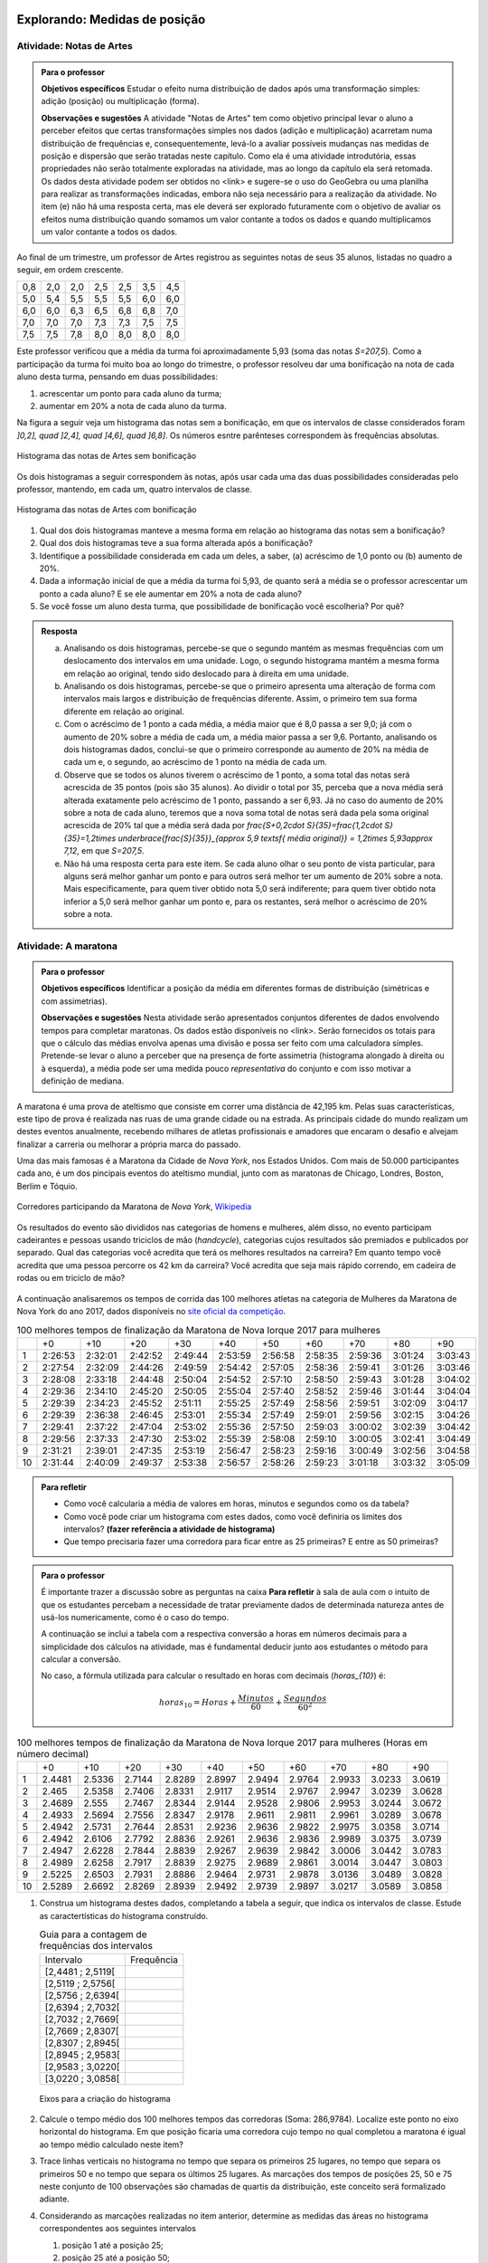 ******************************
Explorando: Medidas de posição
******************************

.. _ativ-titulo-da-atividade:

-------------------------
Atividade: Notas de Artes
-------------------------


.. admonition:: Para o professor

 **Objetivos específicos** Estudar o efeito numa distribuição de dados após uma transformação simples: adição (posição) ou multiplicação (forma).

 **Observações e sugestões**    A atividade "Notas de Artes" tem como objetivo principal levar o aluno a perceber efeitos que certas transformações simples nos dados (adição e multiplicação) acarretam numa distribuição de frequências e, consequentemente, levá-lo a avaliar possíveis mudanças nas medidas de posição e dispersão que serão tratadas neste capítulo. Como ela é uma atividade introdutória, essas propriedades não serão totalmente exploradas na atividade, mas ao longo da capítulo ela será retomada. Os dados desta atividade podem ser obtidos no <link> e sugere-se o uso do GeoGebra ou uma planilha para realizar as transformações indicadas, embora não seja necessário para a realização da atividade.  No item (e) não há uma resposta certa, mas ele deverá ser explorado futuramente com o objetivo de avaliar os efeitos numa distribuição quando somamos um valor contante a todos os dados e quando multiplicamos um valor contante a todos os dados.

Ao final de um trimestre, um professor de Artes registrou as seguintes notas de seus 35 alunos, listadas no quadro a seguir, em ordem crescente.

+-----+-----+-----+-----+-----+-----+-----+
| 0,8 | 2,0 | 2,0 | 2,5 | 2,5 | 3,5 | 4,5 |
+-----+-----+-----+-----+-----+-----+-----+
| 5,0 | 5,4 | 5,5 | 5,5 | 5,5 | 6,0 | 6,0 |
+-----+-----+-----+-----+-----+-----+-----+
| 6,0 | 6,0 | 6,3 | 6,5 | 6,8 | 6,8 | 7,0 |
+-----+-----+-----+-----+-----+-----+-----+
| 7,0 | 7,0 | 7,0 | 7,3 | 7,3 | 7,5 | 7,5 |
+-----+-----+-----+-----+-----+-----+-----+
| 7,5 | 7,5 | 7,8 | 8,0 | 8,0 | 8,0 | 8,0 |
+-----+-----+-----+-----+-----+-----+-----+

Este professor verificou que a média da turma foi aproximadamente 5,93 (soma das notas `S=207,5`). Como a participação da turma foi muito boa ao longo do trimestre, o professor resolveu dar uma bonificação na nota de cada aluno desta turma, pensando em duas possibilidades:

#. acrescentar um ponto para cada aluno da turma;
#. aumentar em 20% a nota de cada aluno da turma.

Na figura a seguir veja um histograma das notas sem a bonificação, em que os intervalos de classe considerados foram `]0,2], \quad ]2,4], \quad ]4,6], \quad ]6,8]`. Os números esntre parênteses correspondem às frequências absolutas.


.. _fig-coloque-aqui-o-nome:

.. figure:: _resources/histogramaNotas_E1_1.png
   :width: 200pt
   :align: center

   Histograma das notas de Artes sem bonificação
   

Os dois histogramas a seguir correspondem às notas, após usar cada uma das duas possibilidades consideradas pelo professor, mantendo, em cada um, quatro intervalos de classe.  

.. _fig-coloque-aqui-o-nome:

.. figure:: _resources/histogramaNotas_E1_3_2.png
   :width: 200pt
   :align: center
   
.. figure:: _resources/histogramaNotas_E1_2_4.png
   :width: 200pt
   :align: center

   Histograma das notas de Artes com bonificação
   
 
#. Qual dos dois histogramas manteve a mesma forma em relação ao histograma das notas sem a bonificação?

#. Qual dos dois histogramas teve a sua forma alterada após a bonificação?

#. Identifique a possibilidade considerada em cada um deles, a saber, (a) acréscimo de 1,0 ponto ou (b) aumento de 20%.

#. Dada a informação inicial de que a média da turma foi 5,93, de quanto será a média se o professor acrescentar um ponto a cada aluno? E se ele aumentar em 20% a nota de cada aluno?

#. Se você fosse um aluno desta turma, que possibilidade de bonificação você escolheria? Por quê?


.. admonition:: Resposta 

   (a) Analisando os dois histogramas, percebe-se que o segundo mantém as mesmas frequências com um deslocamento dos intervalos em uma unidade. Logo, o segundo histograma mantém a mesma forma em relação ao original, tendo sido deslocado para à direita em uma unidade.
   
   (b) Analisando os dois histogramas, percebe-se que o primeiro apresenta uma alteração de forma com intervalos mais largos e distribuição de frequências diferente. Assim, o primeiro tem sua forma diferente em relação ao original.
   
   (c) Com o acréscimo de 1 ponto a cada média, a média maior que é 8,0 passa a ser 9,0; já com o aumento de 20% sobre a média de cada um, a média maior passa a ser 9,6. Portanto, analisando os dois histogramas dados, conclui-se que o primeiro corresponde au aumento de 20% na média de cada um e, o segundo, ao acréscimo de 1 ponto na média de cada um.
   
   (d) Observe que se todos os alunos tiverem o acréscimo de 1 ponto, a soma total das notas será acrescida de 35 pontos (pois são 35 alunos). Ao dividir o total por 35, perceba que a nova média será alterada exatamente pelo acréscimo de 1 ponto, passando a ser 6,93. Já no caso do aumento de 20% sobre a nota de cada aluno, teremos que a nova soma total de notas será dada pela soma original acrescida de 20% tal que a média será dada por `\frac{S+0,2\cdot S}{35}=\frac{1,2\cdot S}{35}=1,2\times \underbrace{\frac{S}{35}}_{\approx 5,9 \textsf{ média original}} = 1,2\times 5,93\approx 7,12`, em que `S=207,5`.
   
   (e) Não há uma resposta certa para este item. Se cada aluno olhar o seu ponto de vista particular, para alguns será melhor ganhar um ponto e para outros será melhor ter um aumento de 20% sobre a nota. Mais especificamente, para quem tiver obtido nota 5,0 será indiferente; para quem tiver obtido nota inferior a 5,0 será melhor ganhar um ponto e, para os restantes, será melhor o acréscimo de 20% sobre a nota.
   
.. _ativ-titulo-da-atividade:

-------------------------
Atividade: A maratona
-------------------------

.. admonition:: Para o professor

   **Objetivos específicos** Identificar a posição da média em diferentes formas de distribuição (simétricas e com assimetrias).
   
   **Observações e sugestões** Nesta atividade serão apresentados conjuntos diferentes de dados envolvendo tempos para completar maratonas. Os dados estão disponíveis no <link>. Serão fornecidos os totais para que o cálculo das médias envolva apenas uma divisão e possa ser feito com uma calculadora simples. Pretende-se levar o aluno a perceber que na presença de forte assimetria (histograma alongado à direita ou à esquerda), a média pode ser uma medida pouco *representativa* do conjunto e com isso motivar a definição de mediana.

A maratona é uma prova de ateltismo que consiste em correr uma distância de 42,195 km. Pelas suas características, este tipo de prova é realizada nas ruas de uma grande cidade ou na estrada. As principais cidade do mundo realizam um destes eventos anualmente, recebendo milhares de atletas profissionais e amadores que encaram o desafio e alvejam finalizar a carreria ou melhorar a própria marca do passado.

Uma das mais famosas é a Maratona da Cidade de *Nova York*, nos Estados Unidos. Com mais de 50.000 participantes cada ano, é um dos pincipais eventos do ateltismo mundial, junto com as maratonas de Chicago, Londres, Boston, Berlim e Tóquio.

.. _maratona-NY:

.. figure:: https://upload.wikimedia.org/wikipedia/commons/3/35/New_York_marathon_Verrazano_bridge.jpg
   :width: 200pt
   :align: center

   Corredores participando da Maratona de *Nova York*, `Wikipedia <https://commons.wikimedia.org/wiki/File:New_York_marathon_Verrazano_bridge.jpg>`_


Os resultados do evento são divididos nas categorias de homens e mulheres, além disso, no evento participam cadeirantes e pessoas usando triciclos de mão (*handcycle*), categorias cujos resultados são premiados e publicados por separado. Qual das categorias você acredita que terá os melhores resultados na carreira? Em quanto tempo você acredita que uma pessoa percorre os 42 km da carreira? Você acredita que seja mais rápido correndo, em cadeira de rodas ou em triciclo de mão?

.. _handcycle:

.. figure:: https://upload.wikimedia.org/wikipedia/commons/0/07/Handcycle_in_Richmond_Park_-_geograph.org.uk_-_1315077.jpg
   :width: 200pt
   :align: center
   
   Tricilo de mão (*handcycle*), `Wikipedia <https://commons.wikimedia.org/wiki/File%3AHandcycle_in_Richmond_Park_-_geograph.org.uk_-_1315077.jpg>`_


A continuação analisaremos os tempos de corrida das 100 melhores atletas na categoria de Mulheres da Maratona de Nova York do ano 2017, dados disponíveis no `site oficial da competição <http://results.nyrr.org/event/M2017/finishers>`_.

.. table:: 100 melhores tempos de finalização da Maratona de Nova Iorque 2017 para mulheres

  +----+---------+---------+---------+---------+---------+---------+---------+---------+---------+---------+
  |    |   +0    |   +10   |   +20   |   +30   |   +40   |   +50   |   +60   |   +70   |   +80   |   +90   |
  +----+---------+---------+---------+---------+---------+---------+---------+---------+---------+---------+
  | 1  | 2:26:53 | 2:32:01 | 2:42:52 | 2:49:44 | 2:53:59 | 2:56:58 | 2:58:35 | 2:59:36 | 3:01:24 | 3:03:43 |
  +----+---------+---------+---------+---------+---------+---------+---------+---------+---------+---------+
  | 2  | 2:27:54 | 2:32:09 | 2:44:26 | 2:49:59 | 2:54:42 | 2:57:05 | 2:58:36 | 2:59:41 | 3:01:26 | 3:03:46 |
  +----+---------+---------+---------+---------+---------+---------+---------+---------+---------+---------+
  | 3  | 2:28:08 | 2:33:18 | 2:44:48 | 2:50:04 | 2:54:52 | 2:57:10 | 2:58:50 | 2:59:43 | 3:01:28 | 3:04:02 |
  +----+---------+---------+---------+---------+---------+---------+---------+---------+---------+---------+
  | 4  | 2:29:36 | 2:34:10 | 2:45:20 | 2:50:05 | 2:55:04 | 2:57:40 | 2:58:52 | 2:59:46 | 3:01:44 | 3:04:04 |
  +----+---------+---------+---------+---------+---------+---------+---------+---------+---------+---------+
  | 5  | 2:29:39 | 2:34:23 | 2:45:52 | 2:51:11 | 2:55:25 | 2:57:49 | 2:58:56 | 2:59:51 | 3:02:09 | 3:04:17 |
  +----+---------+---------+---------+---------+---------+---------+---------+---------+---------+---------+
  | 6  | 2:29:39 | 2:36:38 | 2:46:45 | 2:53:01 | 2:55:34 | 2:57:49 | 2:59:01 | 2:59:56 | 3:02:15 | 3:04:26 |
  +----+---------+---------+---------+---------+---------+---------+---------+---------+---------+---------+
  | 7  | 2:29:41 | 2:37:22 | 2:47:04 | 2:53:02 | 2:55:36 | 2:57:50 | 2:59:03 | 3:00:02 | 3:02:39 | 3:04:42 |
  +----+---------+---------+---------+---------+---------+---------+---------+---------+---------+---------+
  | 8  | 2:29:56 | 2:37:33 | 2:47:30 | 2:53:02 | 2:55:39 | 2:58:08 | 2:59:10 | 3:00:05 | 3:02:41 | 3:04:49 |
  +----+---------+---------+---------+---------+---------+---------+---------+---------+---------+---------+
  | 9  | 2:31:21 | 2:39:01 | 2:47:35 | 2:53:19 | 2:56:47 | 2:58:23 | 2:59:16 | 3:00:49 | 3:02:56 | 3:04:58 |
  +----+---------+---------+---------+---------+---------+---------+---------+---------+---------+---------+
  | 10 | 2:31:44 | 2:40:09 | 2:49:37 | 2:53:38 | 2:56:57 | 2:58:26 | 2:59:23 | 3:01:18 | 3:03:32 | 3:05:09 |
  +----+---------+---------+---------+---------+---------+---------+---------+---------+---------+---------+


.. admonition:: Para refletir

   * Como você calcularia a média de valores em horas, minutos e segundos como os da tabela?
   
   * Como você pode criar um histograma com estes dados, como você definiria os limites dos intervalos? **(fazer referência a atividade de histograma)**
   
   * Que tempo precisaria fazer uma corredora  para ficar entre as 25 primeiras? E entre as 50 primeiras?


.. admonition:: Para o professor

  É importante trazer a discussão sobre as perguntas na caixa **Para refletir** à sala de aula com o intuito de que os estudantes percebam a necessidade de tratar previamente dados de determinada natureza antes de usá-los numericamente, como é o caso do tempo.
   
  A continuação se inclui a tabela com a respectiva conversão a horas em números decimais para a simplicidade dos cálculos na atividade, mas é fundamental deducir junto aos estudantes o método para calcular a conversão.
  
  No caso, a fórmula utilizada para calcular o resultado en horas com decimais (`horas_{10}`) é:
   
  .. math::

     horas_{10} = Horas + \frac{Minutos}{60} + \frac{Segundos}{60^2}


.. table:: 100 melhores tempos de finalização da Maratona de Nova Iorque 2017 para mulheres (Horas em número decimal)

  +----+--------+--------+--------+--------+--------+--------+--------+--------+--------+--------+
  |    |+0      |+10     |+20     |+30     |+40     |+50     |+60     |+70     |+80     |+90     |
  +----+--------+--------+--------+--------+--------+--------+--------+--------+--------+--------+
  | 1  | 2.4481 | 2.5336 | 2.7144 | 2.8289 | 2.8997 | 2.9494 | 2.9764 | 2.9933 | 3.0233 | 3.0619 |
  +----+--------+--------+--------+--------+--------+--------+--------+--------+--------+--------+
  | 2  | 2.465  | 2.5358 | 2.7406 | 2.8331 | 2.9117 | 2.9514 | 2.9767 | 2.9947 | 3.0239 | 3.0628 |
  +----+--------+--------+--------+--------+--------+--------+--------+--------+--------+--------+
  | 3  | 2.4689 | 2.555  | 2.7467 | 2.8344 | 2.9144 | 2.9528 | 2.9806 | 2.9953 | 3.0244 | 3.0672 |
  +----+--------+--------+--------+--------+--------+--------+--------+--------+--------+--------+
  | 4  | 2.4933 | 2.5694 | 2.7556 | 2.8347 | 2.9178 | 2.9611 | 2.9811 | 2.9961 | 3.0289 | 3.0678 |
  +----+--------+--------+--------+--------+--------+--------+--------+--------+--------+--------+
  | 5  | 2.4942 | 2.5731 | 2.7644 | 2.8531 | 2.9236 | 2.9636 | 2.9822 | 2.9975 | 3.0358 | 3.0714 |
  +----+--------+--------+--------+--------+--------+--------+--------+--------+--------+--------+
  | 6  | 2.4942 | 2.6106 | 2.7792 | 2.8836 | 2.9261 | 2.9636 | 2.9836 | 2.9989 | 3.0375 | 3.0739 |
  +----+--------+--------+--------+--------+--------+--------+--------+--------+--------+--------+
  | 7  | 2.4947 | 2.6228 | 2.7844 | 2.8839 | 2.9267 | 2.9639 | 2.9842 | 3.0006 | 3.0442 | 3.0783 |
  +----+--------+--------+--------+--------+--------+--------+--------+--------+--------+--------+
  | 8  | 2.4989 | 2.6258 | 2.7917 | 2.8839 | 2.9275 | 2.9689 | 2.9861 | 3.0014 | 3.0447 | 3.0803 |
  +----+--------+--------+--------+--------+--------+--------+--------+--------+--------+--------+
  | 9  | 2.5225 | 2.6503 | 2.7931 | 2.8886 | 2.9464 | 2.9731 | 2.9878 | 3.0136 | 3.0489 | 3.0828 |
  +----+--------+--------+--------+--------+--------+--------+--------+--------+--------+--------+
  | 10 | 2.5289 | 2.6692 | 2.8269 | 2.8939 | 2.9492 | 2.9739 | 2.9897 | 3.0217 | 3.0589 | 3.0858 |
  +----+--------+--------+--------+--------+--------+--------+--------+--------+--------+--------+


1. Construa um histograma destes dados, completando a tabela a seguir, que indica os intervalos de classe. Estude as caractertísticas do histograma construído. 

   .. table:: Guia para a contagem de frequências dos intervalos 

     +-------------------+------------+
     | Intervalo         | Frequência |
     +-------------------+------------+
     | [2,4481 ; 2,5119[ |            |
     +-------------------+------------+
     | [2,5119 ; 2,5756[ |            |
     +-------------------+------------+
     | [2,5756 ; 2,6394[ |            |
     +-------------------+------------+
     | [2,6394 ; 2,7032[ |            |
     +-------------------+------------+
     | [2,7032 ; 2,7669[ |            |
     +-------------------+------------+
     | [2,7669 ; 2,8307[ |            |
     +-------------------+------------+
     | [2,8307 ; 2,8945[ |            |
     +-------------------+------------+
     | [2,8945 ; 2,9583[ |            |
     +-------------------+------------+
     | [2,9583 ; 3,0220[ |            |
     +-------------------+------------+
     | [3,0220 ; 3,0858[ |            |
     +-------------------+------------+


   .. _hist-maratona-mulheres:

   .. figure:: _resources/Histograma_mulheres.png
      :width: 200pt
      :align: center

      Eixos para a criação do histograma


2. Calcule o tempo médio dos 100 melhores tempos das corredoras (Soma: 286,9784). Localize este ponto no eixo horizontal do histograma. Em que posição ficaria uma corredora cujo tempo no qual completou a maratona é igual ao tempo médio calculado neste item?

3. Trace linhas verticais no histograma no tempo que separa os primeiros 25 lugares, no tempo que separa os primeiros 50 e no tempo que separa os últimos 25 lugares. As marcações dos tempos de posições 25, 50 e 75 neste conjunto de 100 observações são chamadas de quartis da distribuição, este conceito será formalizado adiante.

4. Considerando as marcações realizadas no item anterior, determine as medidas das áreas no histograma correspondentes aos seguintes intervalos

   1. posição 1 até a posição 25;
   2. posição 25 até a posição 50;
   3. posição 50 até a posição 75;
   4. posição 75 até a posição 100; 

   e compare-as.
   
5. Calcule os comprimentos dos intervalos de tempo considerados no item anterior e compare-os.

6. Marque o ponto onde se localiza a média no eixo horizontal do histograma. Este ponto coincide com alguma das outras marcas? 

7. Observe a diferença entre a média e o tempo da posição 50. Como você poderia explicar por que são diferentes? 




.. admonition:: Resposta 

   1. A tabela com as frequências por intervalo e o histograma ficam de seguinte forma:
   
      .. table:: Guia para o cálculo de frequências do histograma

        +-------------------+------------+
        | Intervalo         | Frequência |
        +-------------------+------------+
        | 2.4481 a 2.51187  |      8     |
        +-------------------+------------+
        | 2.51187 a 2.57564 |      7     |
        +-------------------+------------+
        | 2.57564 a 2.63941 |      3     |
        +-------------------+------------+
        | 2.63941 a 2.70318 |      2     |
        +-------------------+------------+
        | 2.70318 a 2.76695 |      5     |
        +-------------------+------------+
        | 2.76695 a 2.83072 |      6     |
        +-------------------+------------+
        | 2.83072 a 2.89449 |      9     |
        +-------------------+------------+
        | 2.89449 a 2.95826 |      13    |
        +-------------------+------------+
        | 2.95826 a 3.02203 |      27    |
        +-------------------+------------+
        | 3.02203 a 3.0858  |      20    |
        +-------------------+------------+

      .. _hist-maratona-mulheres-res:

      .. figure:: _resources/Histograma_mulheres_resposta_1.png
         :width: 200pt
         :align: center

         Histograma dos tempos da categoria de mulheres na Maratona de NY

  
   2. O tempo médio das primeiras 100 corredoras é de 2.8698 horas, isto é 2:52:11. Uma corredora com esse tempo teria ficado na 36a. posição.
   
   3. Para ficar entre os primeiros 25 lugares, uma corredora teria que terminar a carreira em até 2:45:52 (2.7644 horas).
   
      Já para ficar nas primeiras 50, precisaria terminar o percurso em 2:56:57 (2.9492 horas) ou menos.
   
      Finalmente, para ficar entre as primeiras 75, su tiempo tendría que ser menor ou igual a 2:59:51 (2.9975 horas).

      .. figure:: _resources/Histograma_mulheres_resposta_lineas.png
         :width: 200pt
         :align: center
	         
         Histograma dos tempos da categoria de mulheres na Maratona de NY mostrando os quartis, a mediana e a média

      Para concluir esta atividade, é importante comentar com os estudantes a diferença observada entre a média e a mediana e como esta se deve a uma forte assimetria na distribuição dos dados. O histograma tem uma grande massa acumulada ao lado direito e isto modifica de diferente forma a posição da média e da mediana. Nas atividades práticas aprofundaremos em este aspecto com as outras categorias de resultados da maratona.


*****************************************
Organizando as ideias: Medidas de posição
*****************************************

Dado um conjunto de dados quantitativos, usamos o histograma como uma ferramenta gráfica para tentar visualizar alguma estrutura nestes dados. Definiremos agora algumas medidas que buscam de alguma forma resumir a informação do conjunto. Vamos começar pela média aritmética. 

Para definir várias das medidas a serem trabalhadas neste capítulo vamos adotar a seguinte notação.

Sejam `x_1,x_2, \cdots, x_n` os `n` valores observados de uma variável quantitativa tal que 

`x_1` é o primeiro valor observado; `x_2` é o segundo valor observado; e, em geral,

`x_i` é o `i`-ésimo valor observado, `i=1,2,\cdots,n`.

A letra maiúscula sigma `\left (\Sigma\right )` é usada para denotar somatório, simplificando algumas fórmulas. Por exemplo,  `\displaystyle{\sum^n_{i=1}} x_i` é uma representação de `x_1+x_2+\cdots +x_n`.

Os valores do conjunto não estão necessariamente ordenados do menor para o maior: 

`x_1` correponde ao primeiro valor observado no conjunto e não ao menor deles. Portanto, introduziremos também uma notação para representar os dados ordenados. 

Sejam `x_{(1)}` o menor valor do conjunto `\{ x_1,x_2,...,x_n\}`; `x_{(2)}`, o segundo menor valor do conjunto `\{ x_1,x_2,...,x_n\}`; e assim sucessivamente até

`x_{(n)}`, o maior valor do conjunto `\{ x_1,x_2,...,x_n\}`. 


Desse modo, 
`x_{(1)}\leq x_{(2)}\leq \cdots\leq x_{(n)}` são os valores ordenados do conjunto `\{ x_1,x_2,...,x_n\}`.


.. _sub-media:

------
Média
------

Considere um conjunto contendo `n` valores de uma variável quantitativa representado por `\{x_1,x_2,\cdots,x_n\}`. 

A :index:`média<média>` aritmética deste conjunto é definida por `\textsf{média}=\bar{x}=\frac{x_1+x_2+\cdots+x_n}{n}=\frac{1}{n}\displaystyle{\sum^n_{i=1}} x_i`.

Se todos os valores de um conjunto com `n` valores fossem iguais a `7`, usando a definição de média, teríamos `\textsf{média}=\bar{x}=\displaystyle{\frac{7n}{n}}=7`. 

Esta é justamente a ideia por trás da definição de média: uma medida que de alguma forma representa o conjunto de dados. É claro que, em geral, haverá valores diferentes no conjunto e, neste caso, a média será um valor pertencente ao intervalo de variação dos valores neste conjunto e não necessariamente, um valor que tenha sido observado.

Por exemplo, considerando novamente os dados das notas de Artes antes da bonificação, vimos que ao todo são 35 notas variando de 0,8 até 8,0 e, a média resultante, foi 5,93. Observe que 5,93, a média da turma, é um valor entre 0,8 (menor nota da turma) e 8,0 (maior nota da turma), porém a nota 5,93 não foi uma nota observada.

Você já calculou a média dos dados das duas primeiras atividades, a saber, notas de artes e cem melhores tempos para completar a maratona de Nova Iorque em 2017 para mulheres. Identifique nos histogramas correspondentes a posição em que estas médias ficaram.

.. admonition:: Observação 1 
   
 Como calcular a média quando os dados estão agrupados em `c` intervalos de classe? 
   
 Suponha, por exemplo, que um pai de aluno tenha tido acesso apenas ao histograma das notas de Artes, sem conhecer as notas individualmente.  Como este pai poderia calcular a média da turma? Supondo as notas antes da bonificação, temos a seguinte distribuição de frequências
   
 +-----------+---------------------+--------------------------+
 | intervalo | frequência absoluta | ponto médio do intervalo |
 +-----------+---------------------+--------------------------+
 | ]0,2]     | 1                   | 1,0                      |
 +-----------+---------------------+--------------------------+
 | ]2,4]     | 5                   | 3,0                      |
 +-----------+---------------------+--------------------------+
 | ]4,6]     | 6                   | 5,0                      |
 +-----------+---------------------+--------------------------+
 | ]6,8]     | 23                  | 7,0                      |
 +-----------+---------------------+--------------------------+
   
 Neste caso, apenas sabemos que entre 2 e 4 existem cinco notas, por exemplo. Não conhecemos as notas individualmente. 
 
 Para calcular a média quando os dados estão agrupados supõe-se que, em cada intervalo, os valores distribuem-se de forma simétrica, de tal modo, que o ponto médio do intervalo é considerado um valor representante e, o produto da frequência absoluta do intervalo pelo seu ponto médio representa uma boa aproximação da soma dos valores neste intervalo. Assim, para calcular a média, somamos os produtos da frequência absoluta pelo ponto médio em cada intervalo e, depois, dividimos pelo número de observações.  
 
 Logo, a média correspondente a este agrupamento, é dada por
   
   `\textsf{média}=\bar{x}=\frac{1\times 1+5\times 3+6\times 5+23\times 7}{35}=\frac{207}{35}\approx 5,91`
   
 Observe que no cálculo da média o agrupamento dos dados não incorreu em grande diferença em relação à média obtida, considerando-se os dados brutos.
   
 Para facilitar vamos usar a notação a seguir.
   
 Sejam `x_{m1}`, `x_{m2}`, ..., `x_{mc}` os pontos médios das `c` classes e, `n_1`, `n_2`, ..., `n_c`  as frequências absolutas das `c` classes, respectivamente. Lembre que o pnto médio de uma classe é corresponde ao ponto médio do intervalo de classe, a saber, a média aritmética dos extremos do intervalo. Neste caso a média é calculada por
   
 `\textsf{média}=\bar{x}=\frac{n_1\cdot x_{m1}+n_2\cdot x_{m2}+\cdots+n_c\cdot x_{mc}}{n}=\frac{1}{n}\displaystyle{\sum^c_{i=1}}n_i.x_{mi}`
 
 Lembre que o índice `i` neste somatório refere-se aos intervalos e não as observações individuais.
   
 Introduzindo o valor `n` para dentro do somatório, obtemos
   
 `\textsf{média}=\bar{x}=\displaystyle{\sum^c_{i=1}} \frac{n_i}{n}\cdot x_{mi}=\displaystyle{\sum^c_{i=1}} f_i\cdot x_{mi}`   
 
 em que `f_i=\frac{n_i}{n}`, `i=1,2,...,c` são as respectivas frequências relativas.
 
 Voltando ao exemplo das notas agrupadas observe que 
 
 `c=4`, `n_1=1`, `n_2=5`, `n_3=6`, `n_4=23`, 
 
 `x_{m1}=\frac{0+2}{2}=1`, `x_{m2}=\frac{2+4}{2}=3`, `x_{m3}=\frac{4+6}{2}=5` e `x_{m4}=\frac{6+8}{2}=7` tal que
 
 `\bar{x}=\frac{n_1\cdot x_{m1}+n_2\cdot x_{m2}+n_3\cdot x_{m3}+n_4\cdot x_{m4}}{35}=\frac{207}{35}\approx 5,91`
   
 Observe que quando os dados estão agrupados em intervalos de classe, a média é calculada como uma média ponderada dos pontos médios das classes em que os pesos são dados pelas frequências absolutas das classes.
 
 Atenção: esta fórmula para o cálculo da média será necessária apenas quando os dados forem apresentados de forma agrupada em intervalos e não tivermos acesso aos dados individuais ou à soma dos mesmos.
   
 
   

.. admonition:: Observação 2 

 A média como ponto de equilíbrio. 
   
 Considere novamente a atividade notas de Artes antes de qualquer bonificação representadas no histograma a seguir.
 
 
 .. _fig-coloque-aqui-o-nome:

 .. figure:: _resources/histogramaNotas_E1_1.png
    :width: 200pt
    :align: center

    Histograma das notas de Artes antes de bonificação
   

 As notas estão dispostas ao longo do eixo horizontal. Suponha agora que cada ponto que compõe a nota corresponda a um peso de 1 kg tal que uma nota 5 corresponda a 5 kg. Neste caso, podemos perguntar onde se encontrará o ponto de equilíbrio, considerando o eixo horizontal do histograma. É natural pensar na média como o ponto de equilíbiro, como mostra o histograma a seguir com destaque para a média.
 
 
 .. _fig-coloque-aqui-o-nome:

 .. figure:: _resources/histogramaNotas_E1_PE_1.png
    :width: 200pt
    :align: center

    Histograma com destaque para a média como ponto de equilíbrio
  
 Se fossemos tentar equilibrar o histograma num ponto acima da média, considerando esta interpretação, o mesmo penderia para à esquerda, conforme ilustra a figura a seguir.
 
 
 .. _fig-coloque-aqui-o-nome:

 .. figure:: https://www.umlivroaberto.com/iii/lembrando.png
    :width: 200pt
    :align: center

    legenda
    
 Se fossemos tentar equilibrar o histograma num ponto abaixo da média, considerando esta interpretação, o mesmo penderia para à direita, conforme ilustra a figura a seguir.
 
 
 .. _fig-coloque-aqui-o-nome:

 .. figure:: https://www.umlivroaberto.com/iii/lembrando.png
    :width: 200pt
    :align: center

    legenda
   


   
   
   
   
   
   
   
   
-------
Mediana
-------

A :index:`mediana<mediana>` de um conjundo de valores numéricos é definida como o valor que ocupa a posição central depois de ordenar os dados.

Se o conjunto tem um número ímpar de elementos, por exemplo, 9, então a posição central será a de número 5, tal que há quatro valores antes e quatro depois. Se o conjunto tem um número par de elementos, por exemplo, 10, então há duas posições centrais, a saber as posições 5 e 6 tal que há quatro observações antes da posição 5 e quatro posições depois da posição 6. Neste caso, a mediana serão dada pela média aritmética dos dois valores centrais.

Resumindo, se `x_{(1)},x_{(2)},...,x_{(n)}` são os valores ordenados do conjunto, a mediana será dada por

`\textsf{Mediana}=\left \{ \begin{array}{lr} 
x_{\left (\frac{n+1}{2}\right )}, &\textsf{ se }n \textsf{ for ímpar}\\ 
\frac{1}{2} [ x_{\left (\frac{n}{2}\right )}+x_{\left (\frac{n}{2}+1\right )} ], &\textsf{ se }n \textsf{ for par.}\end{array}\right.`

Nas duas atividades iniciais podemos facilmente verificar quem são a mediana de notas de artes sem bonificação, a saber, a nota da posição 18, considerando-as em ordem crescente; e a mediana dos 100 melhores tempos para completar a maratona de Nova Iorque/2017 entre as mulheres, a saber, a média aritmética dos tempos nas posições 50 e 51, pois os dados já forma apresentados em ordem crescente.


.. admonition:: Observação 1

   Como identificar a mediana quando os dados estão agrupados em intervalos de classe?
   


.. admonition:: Observação 2

   Média versus Mediana: comparação


----
Moda
----

A :index:`moda<moda>` é o valor mais frequente num conjunto de dados. 


(Inserir exemplos, caixa para dados agrupados e caixa para comparações entre as medidas até aqui definidas.)

-------
Quartis
-------

Os :index:`quartis<quartis>` de uma distribuição de frequências ou conjunto de valores numéricos são três medidas que repartem os dados em quatro intervalos de frequências relativas iguais a `\frac{1}{4}`.
      

**********
Praticando
**********

1. Consideremos agora os dados da categoria de Homens da Maratona da Cidade de Nova York do ano 2017. Observa a tabela e o histograma a continuação.

   [Tabela]
 
   [Histograma]

   Calcula a média (Soma em horas decimais: 251.1617). Calcula e tranasforma as medidas de posição calculadas para a categoria de mulheres:

   * Primeiro quartil (`Q1`), tempo necessário para ficar entre as primeiras 25.
   * Mediana (tempo necessário para ficar entre as primeiras 50)
   * Terceiro quartil (`Q3`), tempo necessário para ficar entre as primeiras 75.
  
   Desenha a marca da média e as linhas dos quartis no histograma. Agora preenche a tabela a seguir e comenta como se comparam os resultados de homens com respeito aos de mulheres:
  
   .. table:: Legenda

      +---------+----------+--------+
      |         | Mulheres | Homens |
      +---------+----------+--------+
      |  Mínimo |          |        |
      +---------+----------+--------+
      |  Máximo |          |        |
      +---------+----------+--------+
      |  Média  |          |        |
      +---------+----------+--------+
      | Mediana |          |        |
      +---------+----------+--------+
      |  `Q1`   |          |        |
      +---------+----------+--------+
      |  `Q3`   |          |        |
      +---------+----------+--------+


   .. admonition:: Para refletir

      * O quê seria necessário considerar para poder comparar o histograma da categoria de Homens com o das Mulheres? Observa que os limites dos intervalos são distintos, mas estão na mesma escala.

      * Como poderiam ser utilizadas as medidas da mediana e os quartis para comparar duas distribuições de dados? Pensa em alguma forma de comparar esse dados de forma visual e comenta.


   
   .. admonition:: Resposta 

      [Tabela]
 
      [Histograma]

      .. table:: Legenda

         +---------+----------+--------+
         |         | Mulheres | Homens |
         +---------+----------+--------+
         |  Mínimo |          |        |
         +---------+----------+--------+
         |  Máximo |          |        |
         +---------+----------+--------+
         |  Média  |          |        |
         +---------+----------+--------+
         | Mediana |          |        |
         +---------+----------+--------+
         |  `Q1`   |          |        |
         +---------+----------+--------+
         |  `Q3`   |          |        |
         +---------+----------+--------+


2. Observa os 4 histogramas desenhados a continuação, observa que para serem comparáveis, eles foram desenhados sobre um mesmo eixo. Mesmo que estejam desenhadas distintas linhas, a escala é a mesma e todos os pontos coincidem.


   Responde as seguintes perguntas:

   #. Em qual categoria se encontra o atleta que completou a carreira no tempo mínimo? E o máximo?
   
   #. Aproximadamente em que lugar da carreira 



3. Comparação dos dados dos atletas olímpicos com os da Maratona de NY, observar a assimetria contrária, comentar.




      


  
 

 




  
  




